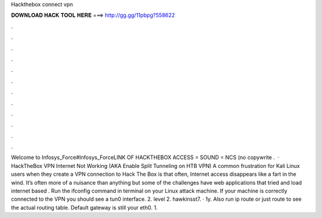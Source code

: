 Hackthebox connect vpn

𝐃𝐎𝐖𝐍𝐋𝐎𝐀𝐃 𝐇𝐀𝐂𝐊 𝐓𝐎𝐎𝐋 𝐇𝐄𝐑𝐄 ===> http://gg.gg/11pbpg?558622

.

.

.

.

.

.

.

.

.

.

.

.

Welcome to Infosys_Force#Infosys_ForceLINK OF HACKTHEBOX ACCESS =  SOUND = NCS (no copywrite .  · HackTheBox VPN Internet Not Working (AKA Enable Split Tunneling on HTB VPN) A common frustration for Kali Linux users when they create a VPN connection to Hack The Box is that often, Internet access disappears like a fart in the wind. It’s often more of a nuisance than anything but some of the challenges have web applications that tried and load internet based . Run the ifconfig command in terminal on your Linux attack machine. If your machine is correctly connected to the VPN you should see a tun0 interface. 2. level 2. hawkinsst7. · 1y. Also run ip route or just route to see the actual routing table. Default gateway is still your eth0. 1.